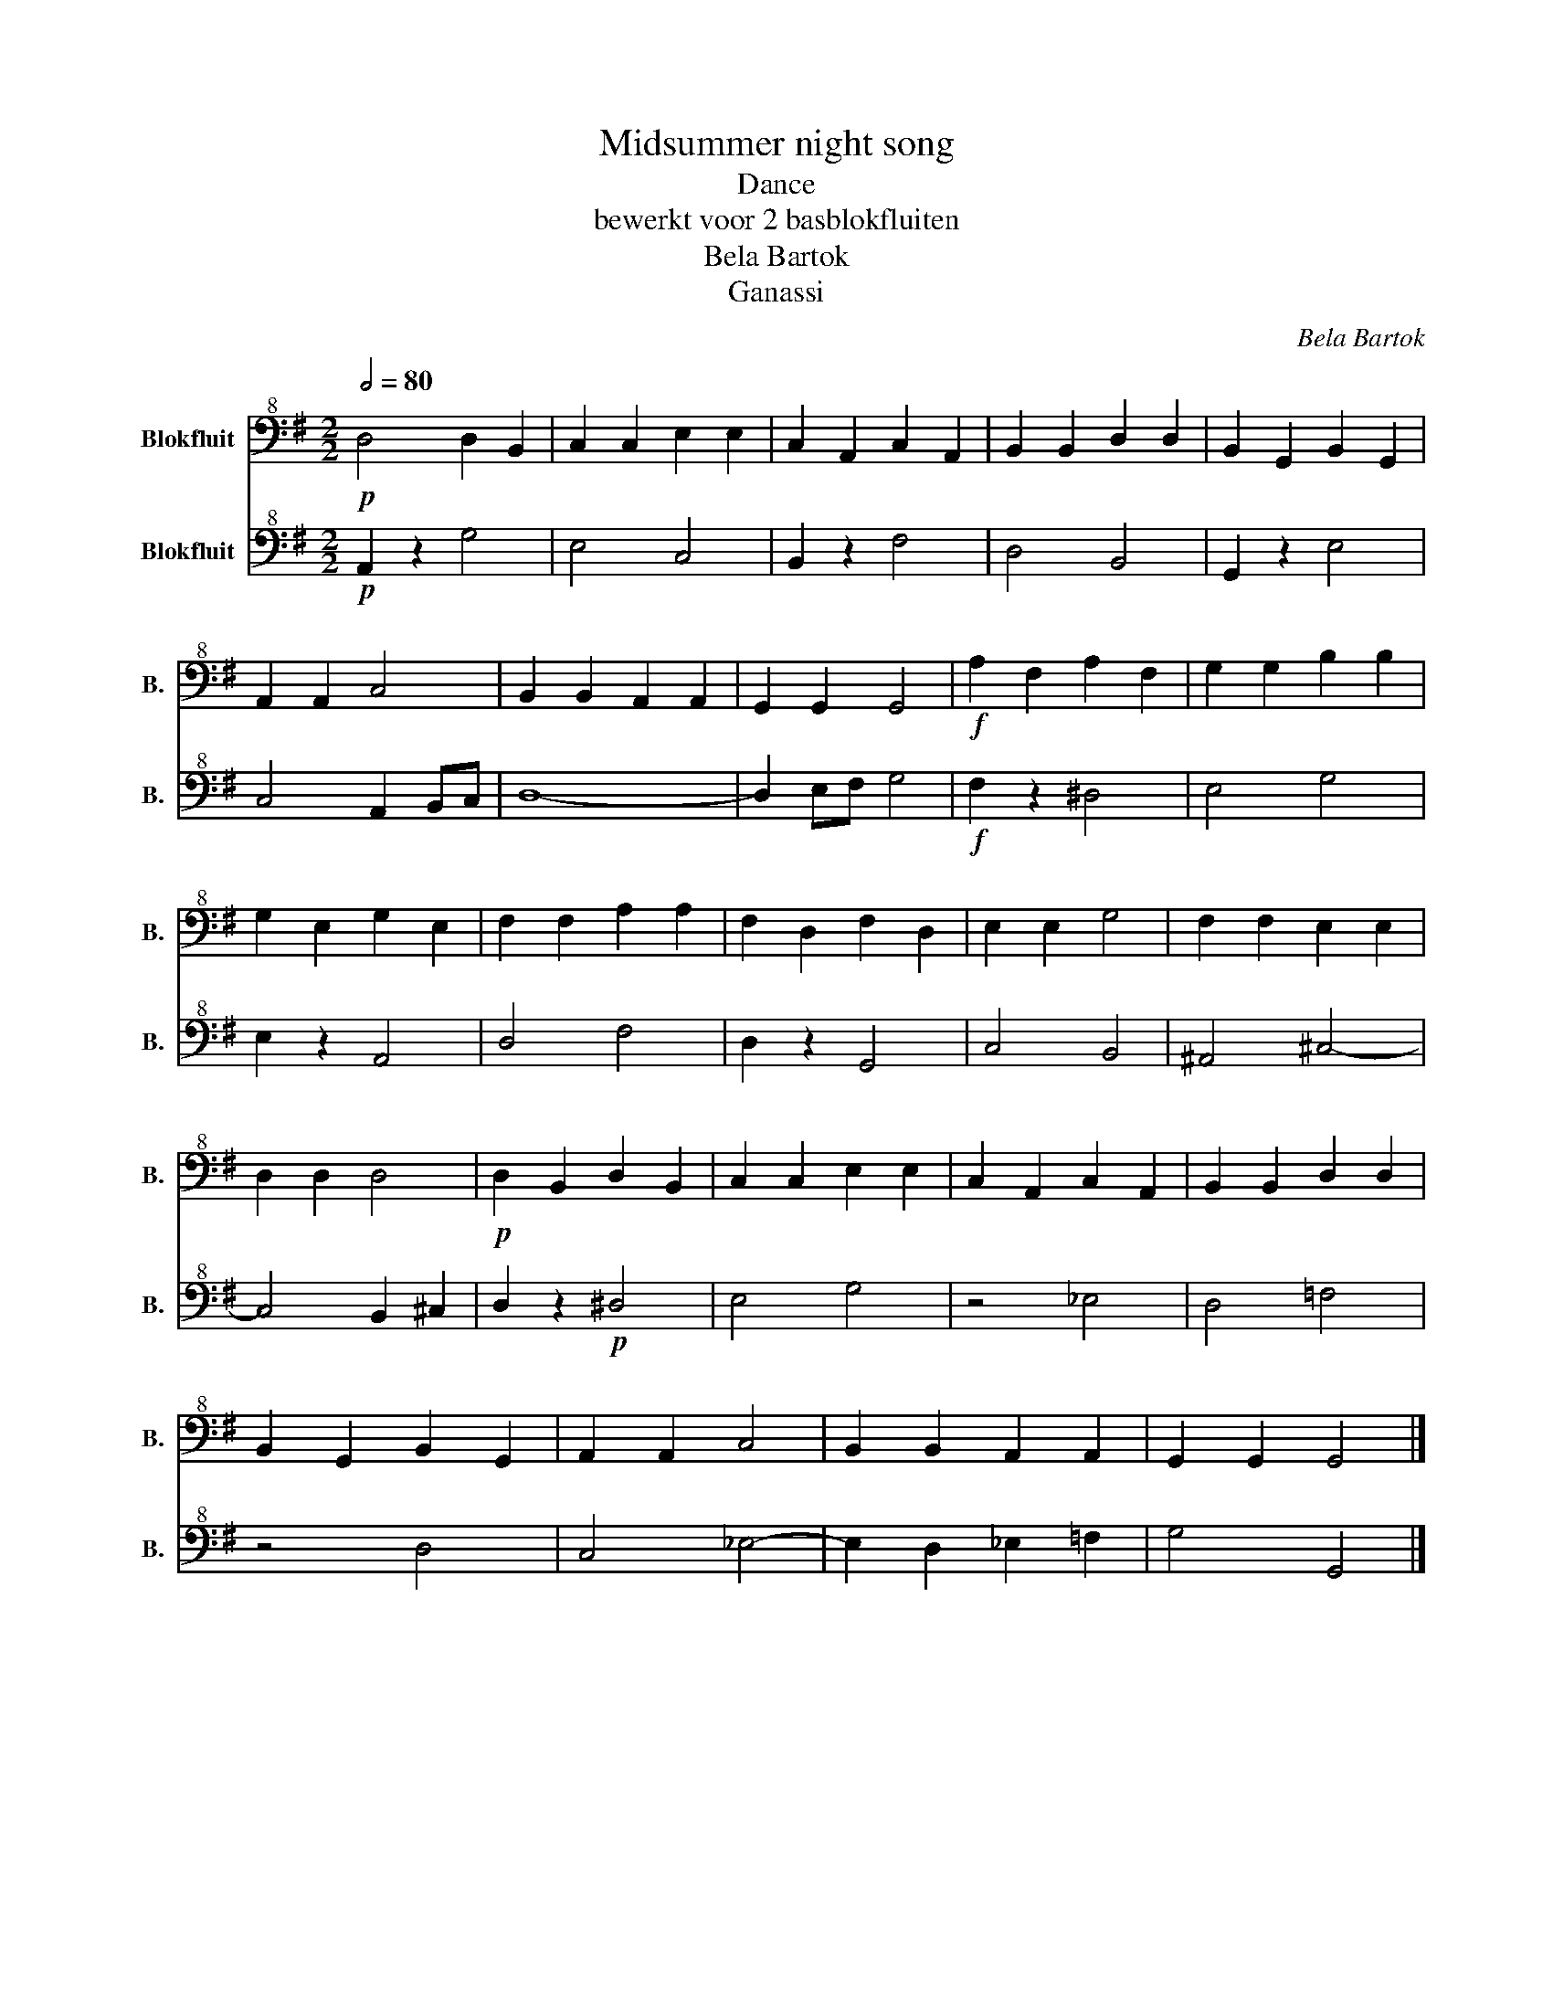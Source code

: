 X:1
T:Midsummer night song
T:Dance
T:bewerkt voor 2 basblokfluiten
T:Bela Bartok
T:Ganassi
C:Bela Bartok
Z:Ganassi
%%score 1 2
L:1/8
Q:1/2=80
M:2/2
K:G
V:1 bass+8 nm="Blokfluit" snm="B."
V:2 bass+8 nm="Blokfluit" snm="B."
V:1
!p! D,4 D,2 B,,2 | C,2 C,2 E,2 E,2 | C,2 A,,2 C,2 A,,2 | B,,2 B,,2 D,2 D,2 | B,,2 G,,2 B,,2 G,,2 | %5
 A,,2 A,,2 C,4 | B,,2 B,,2 A,,2 A,,2 | G,,2 G,,2 G,,4 |!f! A,2 F,2 A,2 F,2 | G,2 G,2 B,2 B,2 | %10
 G,2 E,2 G,2 E,2 | F,2 F,2 A,2 A,2 | F,2 D,2 F,2 D,2 | E,2 E,2 G,4 | F,2 F,2 E,2 E,2 | %15
 D,2 D,2 D,4 |!p! D,2 B,,2 D,2 B,,2 | C,2 C,2 E,2 E,2 | C,2 A,,2 C,2 A,,2 | B,,2 B,,2 D,2 D,2 | %20
 B,,2 G,,2 B,,2 G,,2 | A,,2 A,,2 C,4 | B,,2 B,,2 A,,2 A,,2 | G,,2 G,,2 G,,4 |] %24
V:2
!p! A,,2 z2 G,4 | E,4 C,4 | B,,2 z2 F,4 | D,4 B,,4 | G,,2 z2 E,4 | C,4 A,,2 B,,C, | D,8- | %7
 D,2 E,F, G,4 |!f! F,2 z2 ^D,4 | E,4 G,4 | E,2 z2 A,,4 | D,4 F,4 | D,2 z2 G,,4 | C,4 B,,4 | %14
 ^A,,4 ^C,4- | C,4 B,,2 ^C,2 | D,2 z2!p! ^D,4 | E,4 G,4 | z4 _E,4 | D,4 =F,4 | z4 D,4 | C,4 _E,4- | %22
 E,2 D,2 _E,2 =F,2 | G,4 G,,4 |] %24

